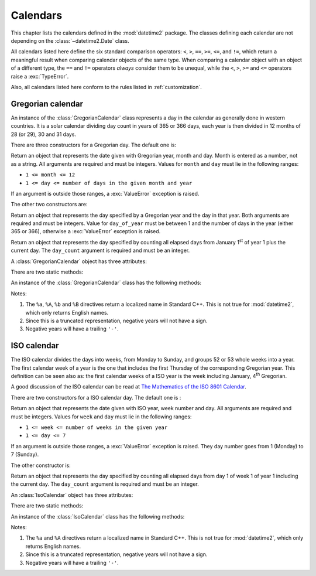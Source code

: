 Calendars
=========

.. testsetup:: gregorian

   from calendars.gregorian import GregorianCalendar

.. testsetup:: iso

   from calendars.iso import IsoCalendar

This chapter lists the calendars defined in the :mod:`datetime2` package. The
classes defining each calendar are not depending on the
:class:`~datetime2.Date` class.

.. TODO: if we will be keeping all calendars on a page, a ToC here will be useful

All calendars listed here define the six standard comparison operators:
``<``, ``>``, ``==``, ``>=``, ``<=``, and ``!=``, which return a meaningful
result when comparing calendar objects of the same type. When comparing a
calendar object with an object of a different type, the ``==`` and ``!=``
operators *always* consider them to be unequal, while the ``<``, ``>``, ``>=``
and ``<=`` operators raise a :exc:`TypeError`.

Also, all calendars listed here conform to the rules listed in
:ref:`customization`.

.. _gregorian-calendar:

Gregorian calendar
^^^^^^^^^^^^^^^^^^

An instance of the :class:`GregorianCalendar` class represents a day in the
calendar as generally done in western countries. It is a solar calendar dividing
day count in years of 365 or 366 days, each year is then divided in 12 months
of 28 (or 29), 30 and 31 days.

There are three constructors for a Gregorian day. The default one is:

.. class:: GregorianCalendar(year, month, day)

   Return an object that represents the date given with Gregorian year, month
   and day. Month is entered as a number, not as a string. All arguments are
   required and must be integers. Values for ``month`` and ``day`` must lie in
   the following ranges:

   * ``1 <= month <= 12``
   * ``1 <= day <= number of days in the given month and year``

   If an argument is outside those ranges, a :exc:`ValueError` exception is
   raised.

The other two constructors are:

.. class:: GregorianCalendar.year_day(year, day_of_year)

   Return an object that represents the day specified by a Gregorian year and
   the day in that year. Both arguments are required and must be integers.
   Value for ``day_of_year`` must be between 1 and the number of days in the year
   (either 365 or 366), otherwise a :exc:`ValueError` exception is raised.

.. class:: GregorianCalendar.from_rata_die(day_count)

   Return an object that represents the day specified by counting all elapsed
   days from January 1\ :sup:`st` of year 1 plus the current day. The
   ``day_count`` argument is required and must be an integer.

A :class:`GregorianCalendar` object has three attributes:

.. attribute:: gregorian.year

.. attribute:: gregorian.month

.. attribute:: gregorian.day

   These attributes are read-only integer numbers. Month will be between 1 and
   12, day will be between 1 and the number of days in the corresponding month.

There are two static methods:

.. classmethod:: GregorianCalendar.is_leap_year(year)

   Return ``True`` if *year* is a leap year in the Gregorian calendar.
   ``False`` otherwise. For example,
   ``GregorianCalendar.is_leap_year(2008) == True``.

.. classmethod:: GregorianCalendar.days_in_year(year)

   Return 366 if *year* is a leap year in the Gregorian calendar, 365
   otherwise. For example, ``GregorianCalendar.days_in_year(2100) == 365``.


An instance of the :class:`GregorianCalendar` class has the following
methods:

.. method:: gregorian.weekday()

   Return the day of the week as an integer, where Monday is 1 and Sunday is 7.
   For example, ``GregorianCalendar(2002, 12, 4).weekday() == 3``, a Wednesday.
   Note that this is the ISO convention for weekdays, *not* the one used by
   :meth:`datetime.date.weekday`, where Monday is 0 and Sunday is 6.


.. method:: gregorian.day_of_year()

   Return the day of the year as an integer, from 1 to 365 or 366 (in leap years).
   For example, ``GregorianCalendar(2008, 3, 1).day_of_year() == 61``.

.. method:: gregorian.to_rata_die()

   Returns an integer counting the number of days elapsed from January 1\
   :sup:`st` of year 1 plus the current day. For example,
   ``GregorianCalendar(1, 2, 3).to_rata_die() == 34``.

.. _gregorian-replace:

.. method:: gregorian.replace(year, month, day)

   Returns a new :class:`GregorianCalendar` object with the same value, except
   for those parameters given new values by whichever keyword arguments are
   specified. All values are optional; if used, they must be integers. If any
   argument is outside its validity range or would create an invalid Gregorian
   date, a :exc:`ValueError` exception is raised. For example:

.. doctest:: gregorian

      >>> greg = GregorianCalendar(2002, 12, 31)
      >>> print(greg.replace(day=26))
      2002-12-26
      >>> greg.replace(month=11)         # November has 30 days
      Traceback (most recent call last):
        |
      ValueError: Day must be between 1 and number of days in month, while it is 31.

.. method:: gregorian.__str__()

   Return a string representing the date with the 'YYYY-MM-DD' format. Years
   above 9999 are represented adding necessary figures. Negative years are
   represented prepending the minus sign. For example:

.. doctest:: gregorian

      >>> str(GregorianCalendar(2002, 12, 4))
      '2002-12-04'
      >>> str(GregorianCalendar(-1, 1, 1))
      '-0001-01-01'


.. method:: gregorian.cformat(format)

   Return a string representing the date, controlled by an explicit format
   string. The formatting directives are a subset of those accepted by
   :meth:`datetime.date.strftime`, and their meaning does not depend on the
   underlying C library (i.e. there are no platform variations). The table
   below lists the accepted formatting directives, all other character are not
   interpreted.

   +-----------+--------------------------------+-------+
   | Directive | Meaning                        | Notes |
   +===========+================================+=======+
   | ``%a``    | Abbreviated weekday name.      | \(1)  |
   +-----------+--------------------------------+-------+
   | ``%A``    | Full weekday name.             | \(1)  |
   +-----------+--------------------------------+-------+
   | ``%b``    | Abbreviated month name.        | \(1)  |
   +-----------+--------------------------------+-------+
   | ``%B``    | Full month name.               | \(1)  |
   +-----------+--------------------------------+-------+
   | ``%d``    | Day of the month as a decimal  |       |
   |           | number [01, 31].               |       |
   +-----------+--------------------------------+-------+
   | ``%j``    | Day of the year as a decimal   |       |
   |           | number [001, 366].             |       |
   +-----------+--------------------------------+-------+
   | ``%m``    | Month as a decimal number      |       |
   |           | [01, 12].                      |       |
   +-----------+--------------------------------+-------+
   | ``%U``    | Week number of the year        |       |
   |           | (Sunday as the first day of    |       |
   |           | the week) as a decimal number  |       |
   |           | [00, 53].  All days in a new   |       |
   |           | year preceding the first       |       |
   |           | Sunday are considered to be in |       |
   |           | week 0.                        |       |
   +-----------+--------------------------------+-------+
   | ``%w``    | Weekday as a decimal number    |       |
   |           | [1 (Monday), 7 (Sunday)].      |       |
   +-----------+--------------------------------+-------+
   | ``%W``    | Week number of the year        |       |
   |           | (Monday as the first day of    |       |
   |           | the week) as a decimal number  |       |
   |           | [00, 53].  All days in a new   |       |
   |           | year preceding the first       |       |
   |           | Monday are considered to be in |       |
   |           | week 0.                        |       |
   +-----------+--------------------------------+-------+
   | ``%y``    | Year without century as a      | \(2)  |
   |           | decimal number [00, 99].       |       |
   +-----------+--------------------------------+-------+
   | ``%Y``    | Year with century as a decimal | \(3)  |
   |           | number. At least four figures  |       |
   |           | will be returned.              |       |
   +-----------+--------------------------------+-------+
   | ``%%``    | A literal ``'%'`` character.   |       |
   +-----------+--------------------------------+-------+

Notes:

(1)
   The ``%a``, ``%A``, ``%b`` and ``%B`` directives return a localized name in
   Standard C++. This is not true for :mod:`datetime2`, which only returns
   English names.

(2)
   Since this is a truncated representation, negative years will not have a sign.

(3)
   Negative years will have a trailing ``'-'``.

   .. versionadded:: 0.4
      :meth:`cformat` was added in version 0.4.


.. _iso-calendar:

ISO calendar
^^^^^^^^^^^^

The ISO calendar divides the days into weeks, from Monday to Sunday, and groups
52 or 53 whole weeks into a year. The first calendar week of a year is the one
that includes the first Thursday of the corresponding Gregorian year. This
definition can be seen also as: the first calendar weeks of a ISO year
is the week including January, 4\ :sup:`th` Gregorian.

A good discussion of the ISO calendar can be read at `The Mathematics of the
ISO 8601 Calendar
<http://www.staff.science.uu.nl/~gent0113/calendar/isocalendar.htm>`_.

There are two constructors for a ISO calendar day. The default one is :

.. class:: IsoCalendar(year, week, day)

   Return an object that represents the date given with ISO year, week number
   and day. All arguments are required and must be integers. Values for
   ``week`` and ``day`` must lie in the following ranges:

   * ``1 <= week <= number of weeks in the given year``
   * ``1 <= day <= 7``

   If an argument is outside those ranges, a :exc:`ValueError` exception is
   raised. They day number goes from 1 (Monday) to 7 (Sunday).

The other constructor is:

.. class:: IsoCalendar.from_rata_die(day_count)

   Return an object that represents the day specified by counting all elapsed
   days from day 1 of week 1 of year 1 including the current day. The
   ``day_count`` argument is required and must be an integer.

An :class:`IsoCalendar` object has three attributes:

.. attribute:: iso_calendar_day.year

.. attribute:: iso_calendar_day.week

.. attribute:: iso_calendar_day.day

   These attributes are read-only integer numbers. Week will be between 1 and
   the number of weeks in the ISO year (52 or 53), day will be between 1 and 7.

There are two static methods:

.. classmethod:: IsoCalendar.is_long_year(year)

   Return ``True`` if *year* is a long year, i.e. a year with 53 weeks, in the
   ISO calendar, ``False`` otherwise. For example,
   ``IsoCalendar.is_leap_year(2004) == True``.

.. classmethod:: IsoCalendar.weeks_in_year(year)

   Return the number of weeks in a ISO year, either 52 or 53. For example,
   ``IsoCalendar.weeks_in_year(2009) == 53``.


An instance of the :class:`IsoCalendar` class has the following methods:

.. method:: iso.day_of_year()

   Return the day of the year as an integer, from 1 to 364 (in short years) or
   371 (in long years). For example, ``IsoCalendar(2008, 3, 1).day_of_year() ==
   62``.


.. method:: iso.to_rata_die()

   Returns an integer counting the number of days elapsed from day 1 of week 1
   of year 1 plus the current day. For example,
   ``IsoCalendar(1, 2, 3).to_rata_die() == 10``.

.. method:: iso.replace(year, week, day)

   Returns a new :class:`IsoCalendar` object with the same value, except for
   those parameters given new values by whichever keyword arguments are
   specified. All values are optional; if used, they must be integers. If any
   argument is outside its validity range or would create an invalid Gregorian
   date, a :exc:`ValueError` exception is raised. For example:

.. doctest:: iso

      >>> iso = IsoCalendar(2004, 53, 3)
      >>> print(iso.replace(week=26))
      2004-W26-3
      >>> iso.replace(year=2003)  # 2003 has 52 weeks
      Traceback (most recent call last):
        |
      ValueError: Week must be between 1 and number of weeks in year, while it is 53.

.. method:: iso.__str__()

   Return a string representing the date with the 'YYYY-**W**\ WW-DD' format.
   Years above 9999 are represented adding necessary figures. Negative years
   are represented prepending the minus sign. For example:

.. doctest:: iso

      >>> str(IsoCalendar(2002, 12, 4))
      '2002-W12-4'
      >>> str(IsoCalendar(-1, 1, 1))
      '-0001-W01-1'


.. method:: iso.cformat(format)

   Return a string representing the ISO date, controlled by an explicit format
   string. The formatting directives are a subset of those accepted by
   :meth:`datetime.date.strftime`, and their meaning does not depend on the
   underlying C library (i.e. there are no platform variations). The table
   below lists the accepted formatting directives, all other character are not
   interpreted.

   +-----------+--------------------------------+-------+
   | Directive | Meaning                        | Notes |
   +===========+================================+=======+
   | ``%a``    | Abbreviated weekday name.      | \(1)  |
   +-----------+--------------------------------+-------+
   | ``%A``    | Full weekday name.             | \(1)  |
   +-----------+--------------------------------+-------+
   | ``%j``    | Day of the year as a decimal   |       |
   |           | number [001,371].              |       |
   +-----------+--------------------------------+-------+
   | ``%w``    | Weekday as a decimal number    |       |
   |           | [1 (Monday), 7 (Sunday)].      |       |
   +-----------+--------------------------------+-------+
   | ``%W``    | Week number in the ISO year    |       |
   |           | as a decimal number [01, 53].  |       |
   +-----------+--------------------------------+-------+
   | ``%y``    | ISO year without century as a  | \(2)  |
   |           | decimal number [00, 99].       |       |
   +-----------+--------------------------------+-------+
   | ``%Y``    | ISO year with century as a     | \(3)  |
   |           | decimal number. At least four  |       |
   |           | figures will be returned.      |       |
   +-----------+--------------------------------+-------+
   | ``%%``    | A literal ``'%'`` character.   |       |
   +-----------+--------------------------------+-------+

Notes:

(1)
   The ``%a`` and ``%A`` directives return a localized name in Standard C++.
   This is not true for :mod:`datetime2`, which only returns English names.

(2)
   Since this is a truncated representation, negative years will not have a
   sign.

(3)
   Negative years will have a trailing ``'-'``.

   .. versionadded:: 0.4
      :meth:`cformat` was added in version 0.4.


